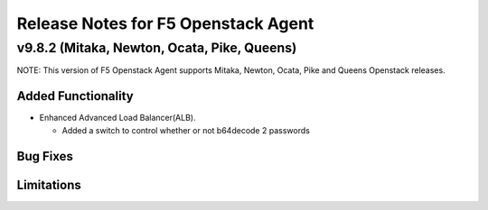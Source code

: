 .. index:: Release Notes

.. _Release Notes:

Release Notes for F5 Openstack Agent
====================================

v9.8.2 (Mitaka, Newton, Ocata, Pike, Queens)
------------------------------------
NOTE: This version of F5 Openstack Agent supports Mitaka, Newton, Ocata, Pike and Queens Openstack releases.

Added Functionality
```````````````````
* Enhanced Advanced Load Balancer(ALB).

  - Added a switch to control whether or not b64decode 2 passwords

Bug Fixes
`````````

Limitations
```````````
